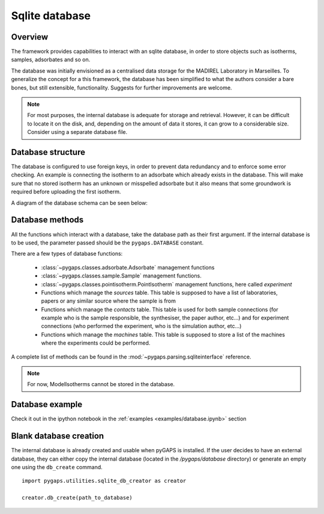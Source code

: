 .. _sqlite-manual:

Sqlite database
===============

.. _sqlite-manual-general:

Overview
--------

The framework provides capabilities to interact with an sqlite database, in order to store objects such as
isotherms, samples, adsorbates and so on.

The database was initially envisioned as a centralised data storage for the MADIREL Laboratory in
Marseilles. To generalize the concept for a this framework, the
database has been simplified to what the authors consider a bare bones, but still extensible, functionality.
Suggests for further improvements are welcome.

.. note::

    For most purposes, the internal database is adequate for storage and retrieval. However, it can be
    difficult to locate it on the disk, and, depending on the amount of data it stores, it can grow to
    a considerable size. Consider using a separate database file.


.. _sqlite-manual-structure:

Database structure
------------------

The database is configured to use foreign keys, in order to prevent data redundancy and to enforce some
error checking. An example is connecting the isotherm  to an adsorbate which already exists in the
database. This will make sure that no stored isotherm has an unknown or misspelled adsorbate but it also
means that some groundwork is required before uploading the first isotherm.

A diagram of the database schema can be seen below:

.. image:: /figures/db_schema.png
    :scale: 30%
    :alt: Database schema.
    :align: center


.. _sqlite-manual-methods:

Database methods
----------------

All the functions which interact with a database, take the database path as their first argument. If the
internal database is to be used, the parameter passed should be the ``pygaps.DATABASE`` constant.

There are a few types of database functions:

    - :class:`~pygaps.classes.adsorbate.Adsorbate` management functions
    - :class:`~pygaps.classes.sample.Sample` management functions.
    - :class:`~pygaps.classes.pointisotherm.PointIsotherm` management functions,
      here called `experiment`
    - Functions which manage the `sources` table. This table is supposed to have a list of
      laboratories, papers or any similar source where the sample is from
    - Functions which manage the `contacts` table. This table is used for both sample
      connections (for example who is the sample responsible, the synthesiser, the paper
      author, etc...) and for experiment connections (who performed the experiment, who
      is the simulation author, etc...)
    - Functions which manage the `machines` table. This table is supposed to store a
      list of the machines where the experiments could be performed.

A complete list of methods can be found in the :mod:`~pygaps.parsing.sqliteinterface` reference.

.. note::

    For now, ModelIsotherms cannot be stored in the database.


.. _sqlite-manual-examples:

Database example
----------------

Check it out in the ipython notebook in the :ref:`examples <examples/database.ipynb>` section


.. _sqlite-manual-creation:

Blank database creation
-----------------------

The internal database is already created and usable when pyGAPS is installed. If the user decides to have
an external database, they can either copy the internal database (located in the `/pygaps/database`
directory) or generate an empty one using the ``db_create`` command.

::

    import pygaps.utilities.sqlite_db_creator as creator

    creator.db_create(path_to_database)

